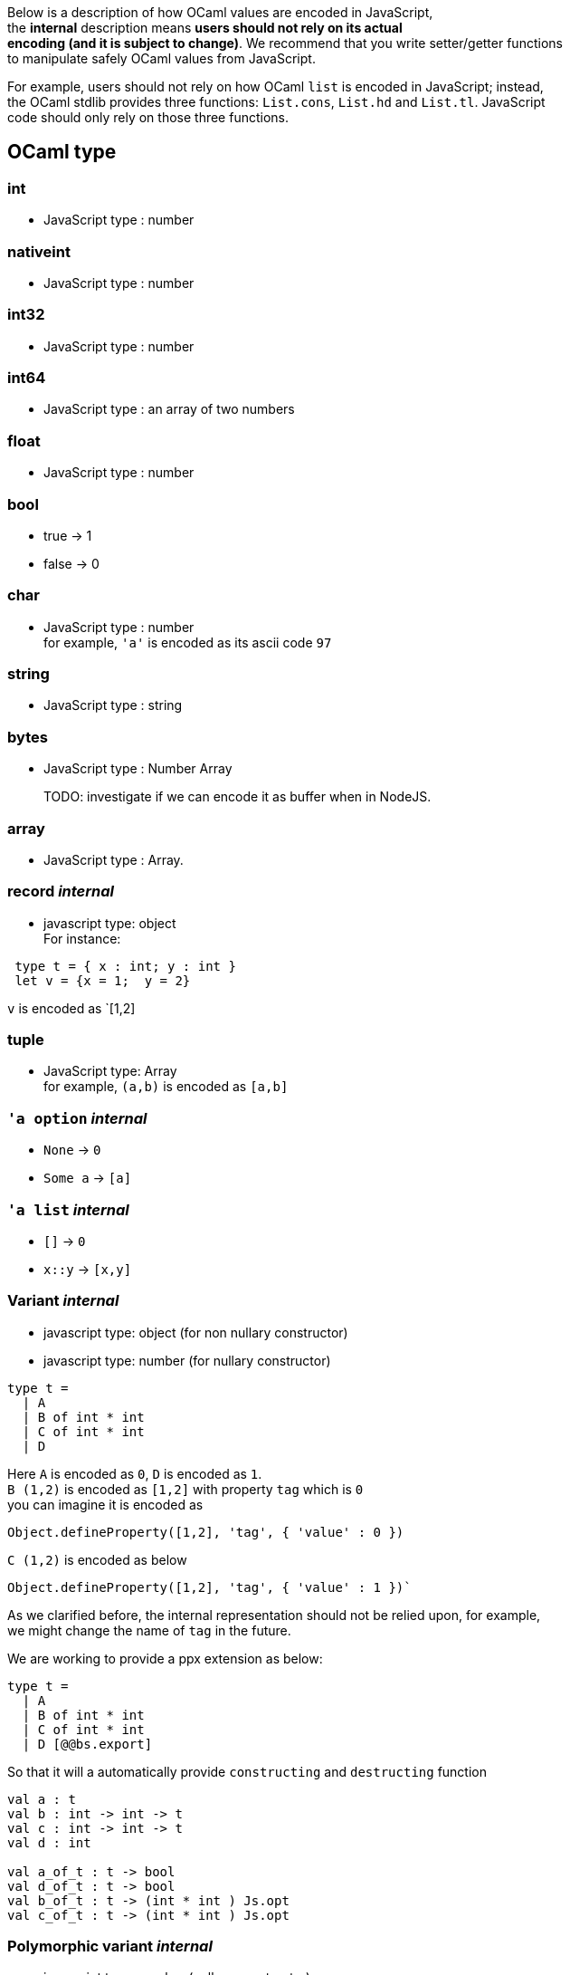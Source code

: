Below is a description of how OCaml values are encoded in JavaScript, +
the *internal* description means **users should not rely on its actual +
encoding (and it is subject to change)**. We recommend that you write
setter/getter functions +
to manipulate safely OCaml values from JavaScript.

For example, users should not rely on how OCaml `list` is encoded in
JavaScript; instead, +
the OCaml stdlib provides three functions: `List.cons`, `List.hd` and
`List.tl`. JavaScript +
code should only rely on those three functions.

[[ocaml-type]]
OCaml type
----------

[[int]]
int
~~~

* JavaScript type : number

[[nativeint]]
nativeint
~~~~~~~~~

* JavaScript type : number

[[int32]]
int32
~~~~~

* JavaScript type : number

[[int64]]
int64
~~~~~

* JavaScript type : an array of two numbers

[[float]]
float
~~~~~

* JavaScript type : number

[[bool]]
bool
~~~~

* true -> 1
* false -> 0

[[char]]
char
~~~~

* JavaScript type : number +
 for example, `'a'` is encoded as its ascii code `97`

[[string]]
string
~~~~~~

* JavaScript type : string

[[bytes]]
bytes
~~~~~

* JavaScript type : Number Array

_______________________________________________________________
TODO: investigate if we can encode it as buffer when in NodeJS.
_______________________________________________________________

[[array]]
array
~~~~~

* JavaScript type : Array.

[[record-internal]]
record _internal_
~~~~~~~~~~~~~~~~~

* javascript type: object +
 For instance: 

[source,ocaml]
--------------
 type t = { x : int; y : int }  
 let v = {x = 1;  y = 2} 
-------------- 
`v` is encoded as `[1,2]

[[tuple]]
tuple
~~~~~

* JavaScript type: Array +
 for example, `(a,b)` is encoded as `[a,b]`

[[a-option-internal]]
`'a option` _internal_
~~~~~~~~~~~~~~~~~~~~~~

* `None` -> `0`
* `Some a` -> `[a]`

[[a-list-internal]]
`'a list` _internal_
~~~~~~~~~~~~~~~~~~~~

* `[]` -> `0`
* `x::y` -> `[x,y]`

[[variant-internal]]
Variant _internal_
~~~~~~~~~~~~~~~~~~

* javascript type: object (for non nullary constructor)
* javascript type: number (for nullary constructor) +

[source,ocaml]
--------------
type t =       
  | A      
  | B of int * int     
  | C of int * int     
  | D
--------------

Here `A` is encoded as `0`, `D` is encoded as `1`. +
 `B (1,2)` is encoded as `[1,2]` with property `tag` which is `0` +
 you can imagine it is encoded as

[source,js]
-----------
Object.defineProperty([1,2], 'tag', { 'value' : 0 })
-----------
`C (1,2)` is encoded as below

[source,js]
-----------
Object.defineProperty([1,2], 'tag', { 'value' : 1 })`
-----------

As we clarified before, the internal representation should not be relied
upon, for example, +
 we might change the name of `tag` in the future.

We are working to provide a ppx extension as below:

[source,ocaml]
--------------
type t =         
  | A         
  | B of int * int       
  | C of int * int          
  | D [@@bs.export]
--------------

So that it will a automatically provide `constructing` and
`destructing` function

[source,ocaml]
---------
val a : t 
val b : int -> int -> t 
val c : int -> int -> t 
val d : int

val a_of_t : t -> bool 
val d_of_t : t -> bool 
val b_of_t : t -> (int * int ) Js.opt 
val c_of_t : t -> (int * int ) Js.opt 
--------- 

[[polymorphic-variant-internal]]
Polymorphic variant _internal_
~~~~~~~~~~~~~~~~~~~~~~~~~~~~~~

* javascript type: number (nullary constructor)
* javascript type: object (non-nullary constructor)

[source,ocaml]
--------------
type t =          
    | `A       
    | `B of int * int        
    | `C of int       
    | `D [@@bb.export] 
--------------

For nullary constructor, *\`A*, it is encoded as a hash function,
**users should not rely  on how the hash function works**. 
 For documentation purpose, *\`A* is encoded as number `65`

*\`B(1,2)* is encoded as `[66, [1,2] ]`

*\`C 3* is encoded as `[67, 3]`

[[exception-internal]]
exception _internal_
~~~~~~~~~~~~~~~~~~~~

[[extension-internal]]
extension _internal_
~~~~~~~~~~~~~~~~~~~~

[[object-internal]]
object _internal_
~~~~~~~~~~~~~~~~~

[[javascript-type-exposed-to-ocaml]]
JavaScript type exposed to OCaml
--------------------------------

BuckleScript exposes type safe interfaces to JavaScript native types.
Those can be found in the `Js` module.

[[js.boolean]]
`Js.boolean`
~~~~~~~~~~~~

* javascript type: boolean +
* Js.true_ -> true
* Js.false_ -> false +
 We also provide a function `Js.to_bool` to convert `Js.boolean` to
OCaml `bool`

[source,ocaml]
--------------
val to_bool : Js.boolean -> bool
--------------

[[a-js.opt]]
`'a Js.opt`
~~~~~~~~~~~

* either `'a` or `null` +
 We provide several functions in `Js` module for constructing and
destructing:

[source,ocaml]
--------------
val from_opt : 'a opt -> 'a option   
val to_opt : 'a -> 'a opt  
val is_nil : 'a opt -> bool
--------------

It's more efficient than `'a option` since it is unboxed. When the user wants to get the value, he can write code as below:

[source,ocaml]
--------------
 match Js.from_opt x with 
 | Some x ->        (* non null branch *)    
   begin       (* ... *)        end  
 | None ->       (* null *)      
   begin       (* ... *)        end
--------------

Note that `Js.from_opt` is in generally optimized, so that it will not be boxed when converted to `'a option` and destructured
immediately.

[[a-js.def]]
`'a Js.def`
~~~~~~~~~~~

* either `'a'` or `undefined`

We provide several functions in `Js` module for constructing and
destructing:

[source,ocaml]
--------------
val from_def : 'a def -> 'a option   
val to_def : 'a -> 'a opt   
val is_undef : 'a def -> bool
--------------
__________________________________________________________________________________________________
Note in the future, we will have a _debug_ mode, in which the +
corresponding js encoding will be instrumented with more information
using `Object.defineProperty`
__________________________________________________________________________________________________
